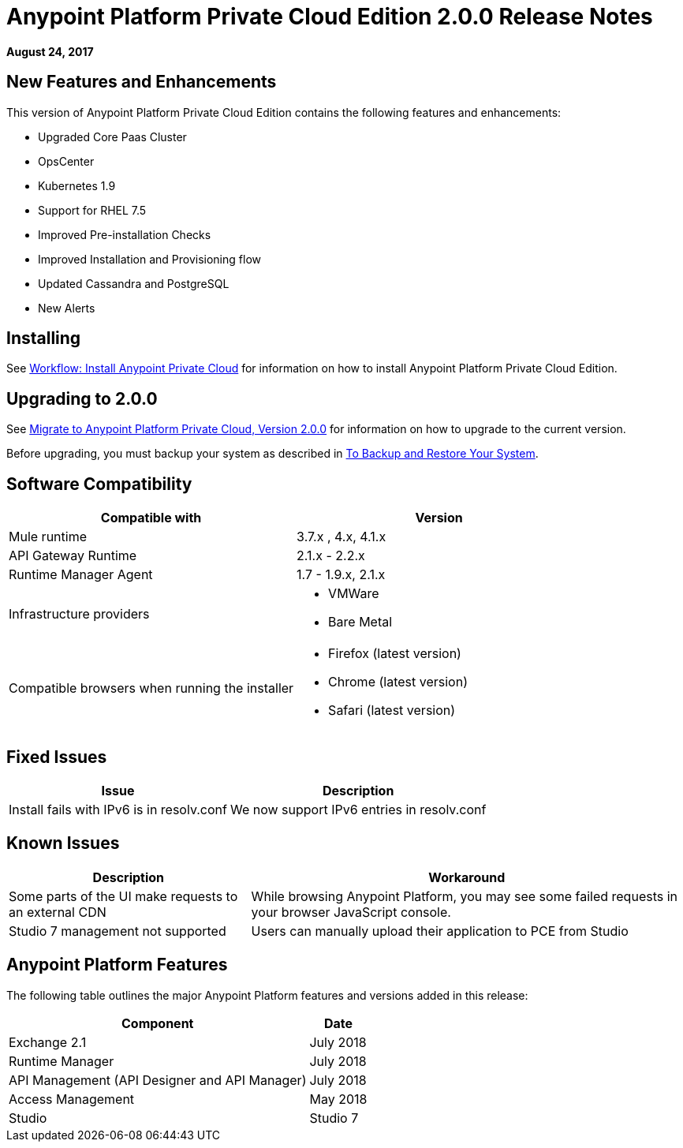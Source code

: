 = Anypoint Platform Private Cloud Edition 2.0.0 Release Notes

*August 24, 2017*

== New Features and Enhancements

This version of Anypoint Platform Private Cloud Edition contains the following features and enhancements:

* Upgraded Core Paas Cluster
* OpsCenter
* Kubernetes 1.9
* Support for RHEL 7.5
* Improved Pre-installation Checks
* Improved Installation and Provisioning flow
* Updated Cassandra and PostgreSQL
* New Alerts


== Installing

See link:/anypoint-private-cloud/v/2.0/install-workflow[Workflow: Install Anypoint Private Cloud] for information on how to install Anypoint Platform Private Cloud Edition.

== Upgrading to 2.0.0

See link:/anypoint-private-cloud/v/2.0/upgrade[Migrate to Anypoint Platform Private Cloud, Version 2.0.0] for information on how to upgrade to the current version.

Before upgrading, you must backup your system as described in link:/anypoint-private-cloud/v/2.0/backup-and-disaster-recovery[To Backup and Restore Your System].

== Software Compatibility

[%header,cols="2*a"]
|===
| Compatible with |Version
| Mule runtime | 3.7.x , 4.x, 4.1.x
| API Gateway Runtime | 2.1.x - 2.2.x
| Runtime Manager Agent | 1.7 - 1.9.x, 2.1.x
| Infrastructure providers |
* VMWare
* Bare Metal
| Compatible browsers when running the installer |
* Firefox (latest version)
* Chrome (latest version)
* Safari (latest version)
|===

== Fixed Issues

[%header%autowidth.spread]
|===
| Issue | Description
| Install fails with IPv6 is in resolv.conf | We now support IPv6 entries in resolv.conf
|===

== Known Issues

[%header%autowidth.spread]
|===
| Description | Workaround
| Some parts of the UI make requests to an external CDN | While browsing Anypoint Platform, you may see some failed requests in your browser JavaScript console.
| Studio 7 management not supported | Users can manually upload their application to PCE from Studio
|===


== Anypoint Platform Features

The following table outlines the major Anypoint Platform features and versions added in this release:

[%header%autowidth.spread]
|===
| Component | Date
| Exchange 2.1 |  July 2018
| Runtime Manager | July  2018
| API Management (API Designer and API Manager) | July 2018
| Access Management | May 2018
| Studio | Studio 7
|===

